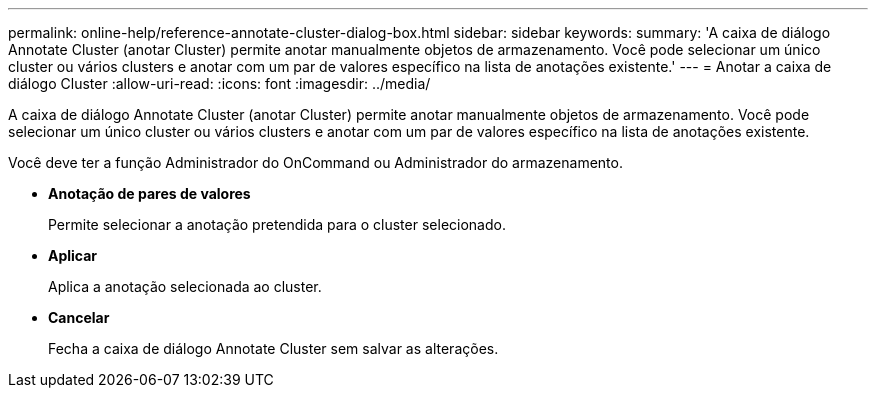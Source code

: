 ---
permalink: online-help/reference-annotate-cluster-dialog-box.html 
sidebar: sidebar 
keywords:  
summary: 'A caixa de diálogo Annotate Cluster (anotar Cluster) permite anotar manualmente objetos de armazenamento. Você pode selecionar um único cluster ou vários clusters e anotar com um par de valores específico na lista de anotações existente.' 
---
= Anotar a caixa de diálogo Cluster
:allow-uri-read: 
:icons: font
:imagesdir: ../media/


[role="lead"]
A caixa de diálogo Annotate Cluster (anotar Cluster) permite anotar manualmente objetos de armazenamento. Você pode selecionar um único cluster ou vários clusters e anotar com um par de valores específico na lista de anotações existente.

Você deve ter a função Administrador do OnCommand ou Administrador do armazenamento.

* *Anotação de pares de valores*
+
Permite selecionar a anotação pretendida para o cluster selecionado.

* *Aplicar*
+
Aplica a anotação selecionada ao cluster.

* *Cancelar*
+
Fecha a caixa de diálogo Annotate Cluster sem salvar as alterações.


